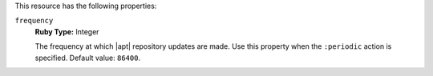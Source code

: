 .. The contents of this file may be included in multiple topics (using the includes directive).
.. The contents of this file should be modified in a way that preserves its ability to appear in multiple topics.


This resource has the following properties:
   
``frequency``
   **Ruby Type:** Integer

   The frequency at which |apt| repository updates are made. Use this property when the ``:periodic`` action is specified. Default value: ``86400``.
